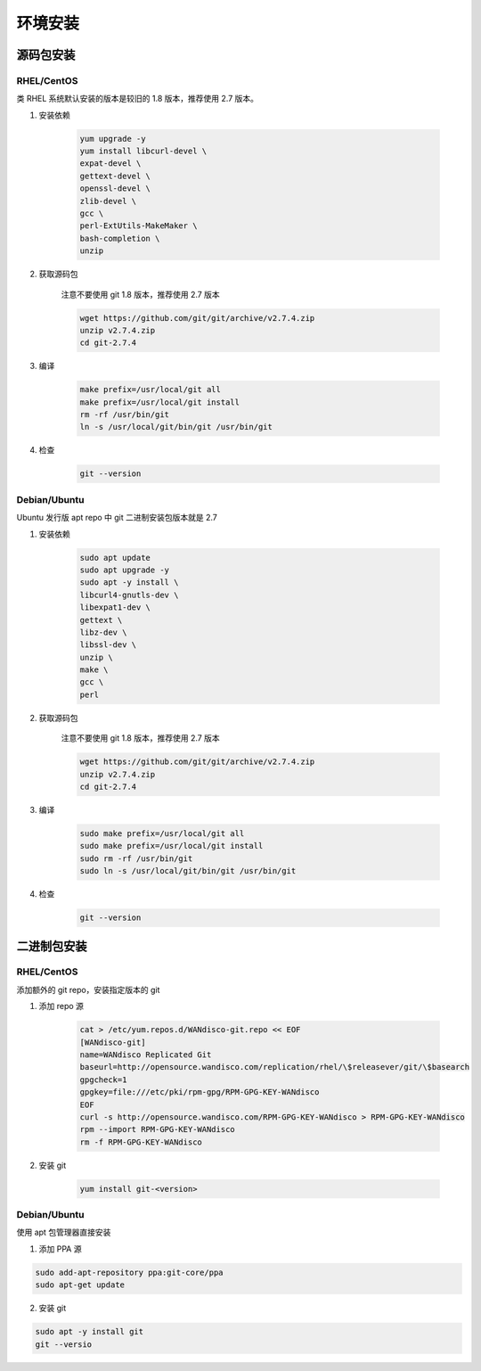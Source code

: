 环境安装
+++++++++++++++

源码包安装
""""""""""""""

RHEL/CentOS
''''''''''''''''''

类 RHEL 系统默认安装的版本是较旧的 1.8 版本，推荐使用 2.7 版本。

1. 安装依赖

    .. code-block:: bash

        yum upgrade -y
        yum install libcurl-devel \
        expat-devel \
        gettext-devel \
        openssl-devel \
        zlib-devel \
        gcc \
        perl-ExtUtils-MakeMaker \
        bash-completion \
        unzip

2. 获取源码包

    注意不要使用 git 1.8 版本，推荐使用 2.7 版本

    .. code-block:: bash

        wget https://github.com/git/git/archive/v2.7.4.zip
        unzip v2.7.4.zip
        cd git-2.7.4

3. 编译

    .. code-block:: bash

        make prefix=/usr/local/git all
        make prefix=/usr/local/git install
        rm -rf /usr/bin/git
        ln -s /usr/local/git/bin/git /usr/bin/git

4. 检查

    .. code-block:: bash

        git --version


Debian/Ubuntu
'''''''''''''''''''
Ubuntu 发行版 apt repo 中 git 二进制安装包版本就是 2.7 

1. 安装依赖

    .. code-block:: bash

        sudo apt update
        sudo apt upgrade -y
        sudo apt -y install \
        libcurl4-gnutls-dev \
        libexpat1-dev \
        gettext \
        libz-dev \
        libssl-dev \
        unzip \
        make \
        gcc \
        perl

2. 获取源码包

    注意不要使用 git 1.8 版本，推荐使用 2.7 版本

    .. code-block:: bash

        wget https://github.com/git/git/archive/v2.7.4.zip
        unzip v2.7.4.zip
        cd git-2.7.4

3. 编译

    .. code-block:: bash

        sudo make prefix=/usr/local/git all
        sudo make prefix=/usr/local/git install
        sudo rm -rf /usr/bin/git
        sudo ln -s /usr/local/git/bin/git /usr/bin/git

4. 检查

    .. code-block:: bash

        git --version


二进制包安装
"""""""""""""""

RHEL/CentOS
''''''''''''''''

添加额外的 git repo，安装指定版本的 git

1. 添加 repo 源

    .. code-block:: bash

        cat > /etc/yum.repos.d/WANdisco-git.repo << EOF
        [WANdisco-git]
        name=WANdisco Replicated Git
        baseurl=http://opensource.wandisco.com/replication/rhel/\$releasever/git/\$basearch
        gpgcheck=1
        gpgkey=file:///etc/pki/rpm-gpg/RPM-GPG-KEY-WANdisco
        EOF
        curl -s http://opensource.wandisco.com/RPM-GPG-KEY-WANdisco > RPM-GPG-KEY-WANdisco
        rpm --import RPM-GPG-KEY-WANdisco
        rm -f RPM-GPG-KEY-WANdisco

2. 安装 git

    .. code-block:: bash

        yum install git-<version>



Debian/Ubuntu
''''''''''''''''''

使用 apt 包管理器直接安装

1. 添加 PPA 源

.. code-block:: bash

    sudo add-apt-repository ppa:git-core/ppa
    sudo apt-get update

2. 安装 git

.. code-block:: bash

    sudo apt -y install git
    git --versio